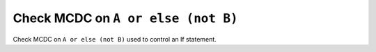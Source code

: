 Check MCDC on ``A or else (not B)``
===================================

Check MCDC on ``A or else (not B)``
used to control an If statement.
